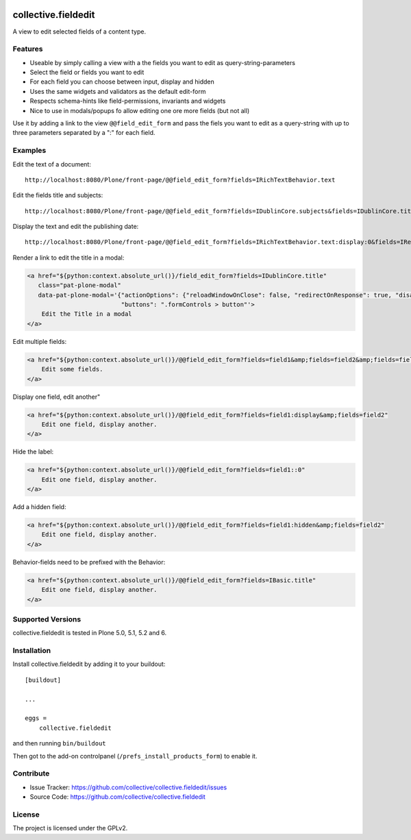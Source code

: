 .. This README is meant for consumption by humans and pypi. Pypi can render rst files so please do not use Sphinx features.
   If you want to learn more about writing documentation, please check out: http://docs.plone.org/about/documentation_styleguide.html
   This text does not appear on pypi or github. It is a comment.

.. image:: https://img.shields.io/pypi/v/collective.fieldedit.svg
    :target: https://pypi.python.org/pypi/collective.fieldedit/
    :alt: Latest Version

.. image:: https://img.shields.io/pypi/status/collective.fieldedit.svg
    :target: https://pypi.python.org/pypi/collective.fieldedit
    :alt: Egg Status

.. image:: https://img.shields.io/pypi/pyversions/collective.fieldedit.svg?style=plastic   :alt: Supported - Python Versions

.. image:: https://img.shields.io/pypi/l/collective.fieldedit.svg
    :target: https://pypi.python.org/pypi/collective.fieldedit/
    :alt: License


====================
collective.fieldedit
====================

A view to edit selected fields of a content type.


Features
--------

- Useable by simply calling a view with a the fields you want to edit as query-string-parameters
- Select the field or fields you want to edit
- For each field you can choose between input, display and hidden
- Uses the same widgets and validators as the default edit-form
- Respects schema-hints like field-permissions, invariants and widgets
- Nice to use in modals/popups fo allow editing one ore more fields (but not all)

Use it by adding a link to the view ``@@field_edit_form`` and pass the fiels you want to edit as a query-string with up to three parameters separated by a ":" for each field.


Examples
--------

Edit the text of a document::

    http://localhost:8080/Plone/front-page/@@field_edit_form?fields=IRichTextBehavior.text

Edit the fields title and subjects::

    http://localhost:8080/Plone/front-page/@@field_edit_form?fields=IDublinCore.subjects&fields=IDublinCore.title

Display the text and edit the publishing date::

    http://localhost:8080/Plone/front-page/@@field_edit_form?fields=IRichTextBehavior.text:display:0&fields=IRelatedItems.relatedItems

Render a link to edit the title in a modal:

.. code-block::

    <a href="${python:context.absolute_url()}/field_edit_form?fields=IDublinCore.title"
       class="pat-plone-modal"
       data-pat-plone-modal='{"actionOptions": {"reloadWindowOnClose": false, "redirectOnResponse": true, "disableAjaxFormSubmit": true},
                              "buttons": ".formControls > button"'>
        Edit the Title in a modal
    </a>

Edit multiple fields:

.. code-block::

    <a href="${python:context.absolute_url()}/@@field_edit_form?fields=field1&amp;fields=field2&amp;fields=field3"
        Edit some fields.
    </a>

Display one field, edit another"

.. code-block::

    <a href="${python:context.absolute_url()}/@@field_edit_form?fields=field1:display&amp;fields=field2"
        Edit one field, display another.
    </a>

Hide the label:

.. code-block::

    <a href="${python:context.absolute_url()}/@@field_edit_form?fields=field1::0"
        Edit one field, display another.
    </a>

Add a hidden field:

.. code-block::

    <a href="${python:context.absolute_url()}/@@field_edit_form?fields=field1:hidden&amp;fields=field2"
        Edit one field, display another.
    </a>

Behavior-fields need to be prefixed with the Behavior:

.. code-block::

    <a href="${python:context.absolute_url()}/@@field_edit_form?fields=IBasic.title"
        Edit one field, display another.
    </a>


Supported Versions
------------------

collective.fieldedit is tested in Plone 5.0, 5.1, 5.2 and 6.


Installation
------------

Install collective.fieldedit by adding it to your buildout::

    [buildout]

    ...

    eggs =
        collective.fieldedit


and then running ``bin/buildout``

Then got to the add-on controlpanel (``/prefs_install_products_form``) to enable it.

Contribute
----------

- Issue Tracker: https://github.com/collective/collective.fieldedit/issues
- Source Code: https://github.com/collective/collective.fieldedit


License
-------

The project is licensed under the GPLv2.
